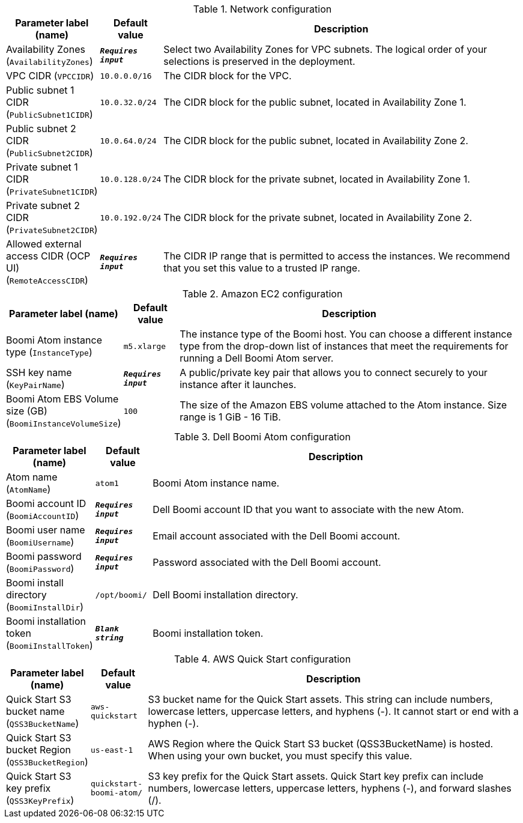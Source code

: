 
.Network configuration
[width="100%",cols="16%,11%,73%",options="header",]
|===
|Parameter label (name) |Default value|Description|Availability Zones
(`AvailabilityZones`)|`**__Requires input__**`|Select two Availability Zones for VPC subnets. The logical order of your selections is preserved in the deployment.|VPC CIDR
(`VPCCIDR`)|`10.0.0.0/16`|The CIDR block for the VPC.|Public subnet 1 CIDR
(`PublicSubnet1CIDR`)|`10.0.32.0/24`|The CIDR block for the public subnet, located in Availability Zone 1.|Public subnet 2 CIDR
(`PublicSubnet2CIDR`)|`10.0.64.0/24`|The CIDR block for the public subnet, located in Availability Zone 2.|Private subnet 1 CIDR
(`PrivateSubnet1CIDR`)|`10.0.128.0/24`|The CIDR block for the private subnet, located in Availability Zone 1.|Private subnet 2 CIDR
(`PrivateSubnet2CIDR`)|`10.0.192.0/24`|The CIDR block for the private subnet, located in Availability Zone 2.|Allowed external access CIDR (OCP UI)
(`RemoteAccessCIDR`)|`**__Requires input__**`|The CIDR IP range that is permitted to access the instances. We recommend that you set this value to a trusted IP range.
|===
.Amazon EC2 configuration
[width="100%",cols="16%,11%,73%",options="header",]
|===
|Parameter label (name) |Default value|Description|Boomi Atom instance type
(`InstanceType`)|`m5.xlarge`|The instance type of the Boomi host. You can choose a different instance type from the drop-down list of instances that meet the requirements for running a Dell Boomi Atom server.|SSH key name
(`KeyPairName`)|`**__Requires input__**`|A public/private key pair that allows you to connect securely to your instance after it launches.|Boomi Atom EBS Volume size (GB)
(`BoomiInstanceVolumeSize`)|`100`|The size of the Amazon EBS volume attached to the Atom instance. Size range is 1 GiB - 16 TiB.
|===
.Dell Boomi Atom configuration
[width="100%",cols="16%,11%,73%",options="header",]
|===
|Parameter label (name) |Default value|Description|Atom name
(`AtomName`)|`atom1`|Boomi Atom instance name.|Boomi account ID
(`BoomiAccountID`)|`**__Requires input__**`|Dell Boomi account ID that you want to associate with the new Atom.|Boomi user name
(`BoomiUsername`)|`**__Requires input__**`|Email account associated with the Dell Boomi account.|Boomi password
(`BoomiPassword`)|`**__Requires input__**`|Password associated with the Dell Boomi account.|Boomi install directory
(`BoomiInstallDir`)|`/opt/boomi/`|Dell Boomi installation directory.|Boomi installation token
(`BoomiInstallToken`)|`**__Blank string__**`|Boomi installation token.
|===
.AWS Quick Start configuration
[width="100%",cols="16%,11%,73%",options="header",]
|===
|Parameter label (name) |Default value|Description|Quick Start S3 bucket name
(`QSS3BucketName`)|`aws-quickstart`|S3 bucket name for the Quick Start assets. This string can include numbers, lowercase letters, uppercase letters, and hyphens (-). It cannot start or end with a hyphen (-).|Quick Start S3 bucket Region
(`QSS3BucketRegion`)|`us-east-1`|AWS Region where the Quick Start S3 bucket (QSS3BucketName) is hosted. When using your own bucket, you must specify this value.|Quick Start S3 key prefix
(`QSS3KeyPrefix`)|`quickstart-boomi-atom/`|S3 key prefix for the Quick Start assets. Quick Start key prefix can include numbers, lowercase letters, uppercase letters, hyphens (-), and forward slashes (/).
|===